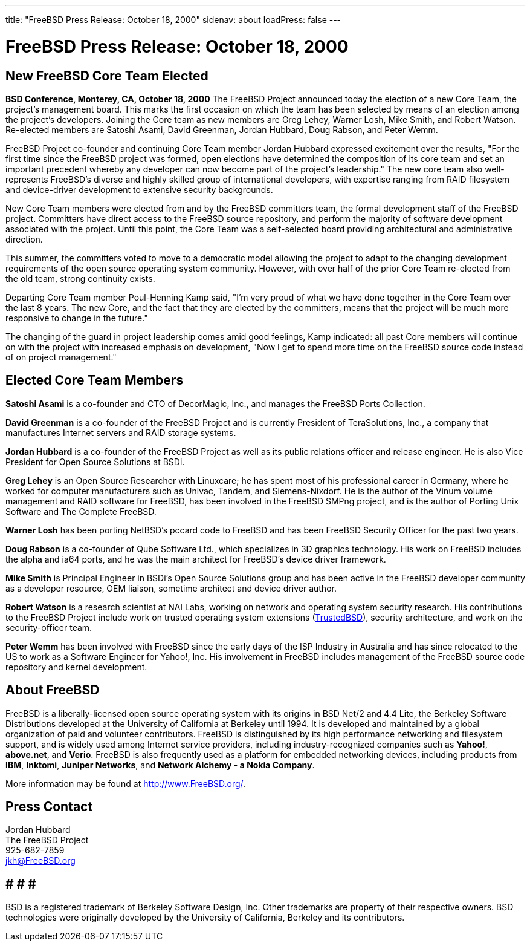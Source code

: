 ---
title: "FreeBSD Press Release: October 18, 2000"
sidenav: about
loadPress: false
---

= FreeBSD Press Release: October 18, 2000

== New FreeBSD Core Team Elected

*BSD Conference, Monterey, CA, October 18, 2000* The FreeBSD Project announced today the election of a new Core Team, the project's management board. This marks the first occasion on which the team has been selected by means of an election among the project's developers. Joining the Core team as new members are Greg Lehey, Warner Losh, Mike Smith, and Robert Watson. Re-elected members are Satoshi Asami, David Greenman, Jordan Hubbard, Doug Rabson, and Peter Wemm.

FreeBSD Project co-founder and continuing Core Team member Jordan Hubbard expressed excitement over the results, "For the first time since the FreeBSD project was formed, open elections have determined the composition of its core team and set an important precedent whereby any developer can now become part of the project's leadership." The new core team also well-represents FreeBSD's diverse and highly skilled group of international developers, with expertise ranging from RAID filesystem and device-driver development to extensive security backgrounds.

New Core Team members were elected from and by the FreeBSD committers team, the formal development staff of the FreeBSD project. Committers have direct access to the FreeBSD source repository, and perform the majority of software development associated with the project. Until this point, the Core Team was a self-selected board providing architectural and administrative direction.

This summer, the committers voted to move to a democratic model allowing the project to adapt to the changing development requirements of the open source operating system community. However, with over half of the prior Core Team re-elected from the old team, strong continuity exists.

Departing Core Team member Poul-Henning Kamp said, "I'm very proud of what we have done together in the Core Team over the last 8 years. The new Core, and the fact that they are elected by the committers, means that the project will be much more responsive to change in the future."

The changing of the guard in project leadership comes amid good feelings, Kamp indicated: all past Core members will continue on with the project with increased emphasis on development, "Now I get to spend more time on the FreeBSD source code instead of on project management."

== Elected Core Team Members

*Satoshi Asami* is a co-founder and CTO of DecorMagic, Inc., and manages the FreeBSD Ports Collection.

*David Greenman* is a co-founder of the FreeBSD Project and is currently President of TeraSolutions, Inc., a company that manufactures Internet servers and RAID storage systems.

*Jordan Hubbard* is a co-founder of the FreeBSD Project as well as its public relations officer and release engineer. He is also Vice President for Open Source Solutions at BSDi.

*Greg Lehey* is an Open Source Researcher with Linuxcare; he has spent most of his professional career in Germany, where he worked for computer manufacturers such as Univac, Tandem, and Siemens-Nixdorf. He is the author of the Vinum volume management and RAID software for FreeBSD, has been involved in the FreeBSD SMPng project, and is the author of Porting Unix Software and The Complete FreeBSD.

*Warner Losh* has been porting NetBSD's pccard code to FreeBSD and has been FreeBSD Security Officer for the past two years.

*Doug Rabson* is a co-founder of Qube Software Ltd., which specializes in 3D graphics technology. His work on FreeBSD includes the alpha and ia64 ports, and he was the main architect for FreeBSD's device driver framework.

*Mike Smith* is Principal Engineer in BSDi's Open Source Solutions group and has been active in the FreeBSD developer community as a developer resource, OEM liaison, sometime architect and device driver author.

*Robert Watson* is a research scientist at NAI Labs, working on network and operating system security research. His contributions to the FreeBSD Project include work on trusted operating system extensions (http://www.trustedbsd.org[TrustedBSD]), security architecture, and work on the security-officer team.

*Peter Wemm* has been involved with FreeBSD since the early days of the ISP Industry in Australia and has since relocated to the US to work as a Software Engineer for Yahoo!, Inc. His involvement in FreeBSD includes management of the FreeBSD source code repository and kernel development.

== About FreeBSD

FreeBSD is a liberally-licensed open source operating system with its origins in BSD Net/2 and 4.4 Lite, the Berkeley Software Distributions developed at the University of California at Berkeley until 1994. It is developed and maintained by a global organization of paid and volunteer contributors. FreeBSD is distinguished by its high performance networking and filesystem support, and is widely used among Internet service providers, including industry-recognized companies such as *Yahoo!*, *above.net*, and *Verio*. FreeBSD is also frequently used as a platform for embedded networking devices, including products from *IBM*, *Inktomi*, *Juniper Networks*, and *Network Alchemy - a Nokia Company*.

More information may be found at http://www.FreeBSD.org[http://www.FreeBSD.org/].

== Press Contact

Jordan Hubbard +
The FreeBSD Project +
925-682-7859 +
jkh@FreeBSD.org

== # # #

BSD is a registered trademark of Berkeley Software Design, Inc. Other trademarks are property of their respective owners. BSD technologies were originally developed by the University of California, Berkeley and its contributors.
